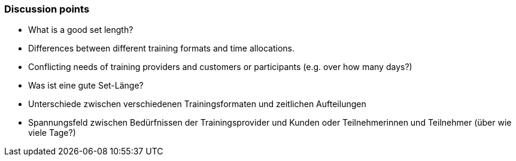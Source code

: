 // tag::EN[]
[discrete]
=== Discussion points
// end::EN[]

////
Things you might want to discuss with students since the topics may differ depending on the context or there may not be a common opinion about the topic in the industry. What are typical discussions one could expect/encounter?
////

// tag::EN[]
* What is a good set length?
* Differences between different training formats and time allocations.
* Conflicting needs of training providers and customers or participants (e.g. over how many days?)
// end::EN[]


// tag::DE[]
* Was ist eine gute Set-Länge?
* Unterschiede zwischen verschiedenen Trainingsformaten und zeitlichen Aufteilungen
* Spannungsfeld zwischen Bedürfnissen der Trainingsprovider und Kunden oder Teilnehmerinnen und Teilnehmer (über wie viele Tage?) 
// end::DE[]
